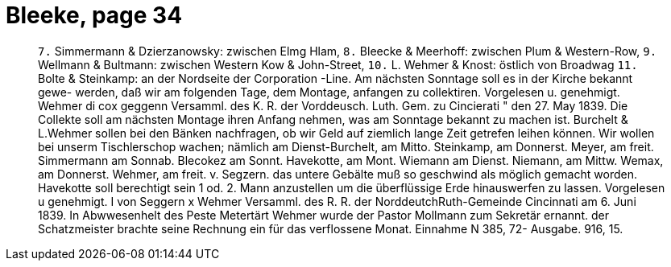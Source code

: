 = Bleeke, page 34

____
`7.` Simmermann & Dzierzanowsky: zwischen Elmg Hlam,
`8.` Bleecke & Meerhoff: zwischen Plum & Western-Row,
`9.` Wellmann & Bultmann: zwischen Western Kow & John-Street,
`10.` L. Wehmer & Knost: östlich von Broadwag
`11.` Bolte & Steinkamp: an der Nordseite der Corporation -Line.
Am nächsten Sonntage soll es in der Kirche bekannt gewe-
werden, daß wir am folgenden Tage, dem Montage, anfangen zu collektiren.
Vorgelesen u. genehmigt.
Wehmer
di cox geggenn
Versamml. des K. R. der Vorddeusch. Luth. Gem. zu Cincierati
" den 27. May 1839.
Die Collekte soll am nächsten Montage ihren Anfang nehmen, was am Sonntage
bekannt zu machen ist.
Burchelt & L.Wehmer sollen bei den Bänken nachfragen, ob wir Geld
auf ziemlich lange Zeit getrefen leihen können.
Wir wollen bei unserm Tischlerschop wachen; nämlich am Dienst-Burchelt,
am Mitto. Steinkamp, am Donnerst. Meyer, am freit. Simmermann
am Sonnab. Blecokez am Sonnt. Havekotte, am Mont. Wiemann
am Dienst. Niemann, am Mittw. Wemax, am Donnerst. Wehmer, am
freit. v. Segzern.
das untere Gebälte muß so geschwind als möglich gemacht worden.
Havekotte soll berechtigt sein 1 od. 2. Mann anzustellen um die
überflüssige Erde hinauswerfen zu lassen.
Vorgelesen u genehmigt.
I von Seggern
x
Wehmer
Versamml. des R. R. der NorddeutchRuth-Gemeinde
Cincinnati
am 6. Juni 1839.
In Abwwesenhelt des Peste Metertärt Wehmer wurde der Pastor Mollmann
zum Sekretär ernannt.
der Schatzmeister brachte seine Rechnung ein für das verflossene
Monat.
Einnahme N 385, 72-
Ausgabe.
916, 15.
____
